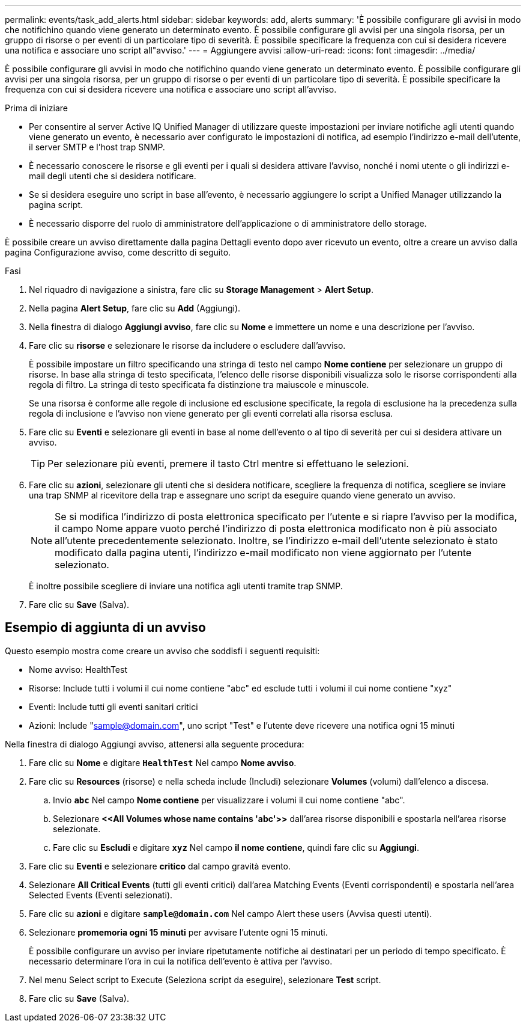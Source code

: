 ---
permalink: events/task_add_alerts.html 
sidebar: sidebar 
keywords: add, alerts 
summary: 'È possibile configurare gli avvisi in modo che notifichino quando viene generato un determinato evento. È possibile configurare gli avvisi per una singola risorsa, per un gruppo di risorse o per eventi di un particolare tipo di severità. È possibile specificare la frequenza con cui si desidera ricevere una notifica e associare uno script all"avviso.' 
---
= Aggiungere avvisi
:allow-uri-read: 
:icons: font
:imagesdir: ../media/


[role="lead"]
È possibile configurare gli avvisi in modo che notifichino quando viene generato un determinato evento. È possibile configurare gli avvisi per una singola risorsa, per un gruppo di risorse o per eventi di un particolare tipo di severità. È possibile specificare la frequenza con cui si desidera ricevere una notifica e associare uno script all'avviso.

.Prima di iniziare
* Per consentire al server Active IQ Unified Manager di utilizzare queste impostazioni per inviare notifiche agli utenti quando viene generato un evento, è necessario aver configurato le impostazioni di notifica, ad esempio l'indirizzo e-mail dell'utente, il server SMTP e l'host trap SNMP.
* È necessario conoscere le risorse e gli eventi per i quali si desidera attivare l'avviso, nonché i nomi utente o gli indirizzi e-mail degli utenti che si desidera notificare.
* Se si desidera eseguire uno script in base all'evento, è necessario aggiungere lo script a Unified Manager utilizzando la pagina script.
* È necessario disporre del ruolo di amministratore dell'applicazione o di amministratore dello storage.


È possibile creare un avviso direttamente dalla pagina Dettagli evento dopo aver ricevuto un evento, oltre a creare un avviso dalla pagina Configurazione avviso, come descritto di seguito.

.Fasi
. Nel riquadro di navigazione a sinistra, fare clic su *Storage Management* > *Alert Setup*.
. Nella pagina *Alert Setup*, fare clic su *Add* (Aggiungi).
. Nella finestra di dialogo *Aggiungi avviso*, fare clic su *Nome* e immettere un nome e una descrizione per l'avviso.
. Fare clic su *risorse* e selezionare le risorse da includere o escludere dall'avviso.
+
È possibile impostare un filtro specificando una stringa di testo nel campo *Nome contiene* per selezionare un gruppo di risorse. In base alla stringa di testo specificata, l'elenco delle risorse disponibili visualizza solo le risorse corrispondenti alla regola di filtro. La stringa di testo specificata fa distinzione tra maiuscole e minuscole.

+
Se una risorsa è conforme alle regole di inclusione ed esclusione specificate, la regola di esclusione ha la precedenza sulla regola di inclusione e l'avviso non viene generato per gli eventi correlati alla risorsa esclusa.

. Fare clic su *Eventi* e selezionare gli eventi in base al nome dell'evento o al tipo di severità per cui si desidera attivare un avviso.
+
[TIP]
====
Per selezionare più eventi, premere il tasto Ctrl mentre si effettuano le selezioni.

====
. Fare clic su *azioni*, selezionare gli utenti che si desidera notificare, scegliere la frequenza di notifica, scegliere se inviare una trap SNMP al ricevitore della trap e assegnare uno script da eseguire quando viene generato un avviso.
+
[NOTE]
====
Se si modifica l'indirizzo di posta elettronica specificato per l'utente e si riapre l'avviso per la modifica, il campo Nome appare vuoto perché l'indirizzo di posta elettronica modificato non è più associato all'utente precedentemente selezionato. Inoltre, se l'indirizzo e-mail dell'utente selezionato è stato modificato dalla pagina utenti, l'indirizzo e-mail modificato non viene aggiornato per l'utente selezionato.

====
+
È inoltre possibile scegliere di inviare una notifica agli utenti tramite trap SNMP.

. Fare clic su *Save* (Salva).




== Esempio di aggiunta di un avviso

Questo esempio mostra come creare un avviso che soddisfi i seguenti requisiti:

* Nome avviso: HealthTest
* Risorse: Include tutti i volumi il cui nome contiene "abc" ed esclude tutti i volumi il cui nome contiene "xyz"
* Eventi: Include tutti gli eventi sanitari critici
* Azioni: Include "sample@domain.com", uno script "Test" e l'utente deve ricevere una notifica ogni 15 minuti


Nella finestra di dialogo Aggiungi avviso, attenersi alla seguente procedura:

. Fare clic su *Nome* e digitare *`HealthTest`* Nel campo *Nome avviso*.
. Fare clic su *Resources* (risorse) e nella scheda include (Includi) selezionare *Volumes* (volumi) dall'elenco a discesa.
+
.. Invio *`abc`* Nel campo *Nome contiene* per visualizzare i volumi il cui nome contiene "abc".
.. Selezionare *+<<All Volumes whose name contains 'abc'>>+* dall'area risorse disponibili e spostarla nell'area risorse selezionate.
.. Fare clic su *Escludi* e digitare *`xyz`* Nel campo *il nome contiene*, quindi fare clic su *Aggiungi*.


. Fare clic su *Eventi* e selezionare *critico* dal campo gravità evento.
. Selezionare *All Critical Events* (tutti gli eventi critici) dall'area Matching Events (Eventi corrispondenti) e spostarla nell'area Selected Events (Eventi selezionati).
. Fare clic su *azioni* e digitare *`sample@domain.com`* Nel campo Alert these users (Avvisa questi utenti).
. Selezionare *promemoria ogni 15 minuti* per avvisare l'utente ogni 15 minuti.
+
È possibile configurare un avviso per inviare ripetutamente notifiche ai destinatari per un periodo di tempo specificato. È necessario determinare l'ora in cui la notifica dell'evento è attiva per l'avviso.

. Nel menu Select script to Execute (Seleziona script da eseguire), selezionare *Test* script.
. Fare clic su *Save* (Salva).

